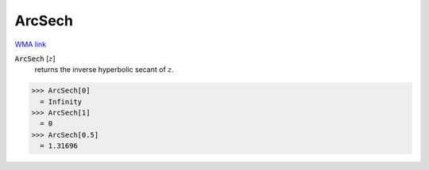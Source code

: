ArcSech
=======

`WMA link <https://reference.wolfram.com/language/ref/ArcSech.html>`_


:code:`ArcSech` [:math:`z`]
    returns the inverse hyperbolic secant of :math:`z`.





>>> ArcSech[0]
  = Infinity
>>> ArcSech[1]
  = 0
>>> ArcSech[0.5]
  = 1.31696
